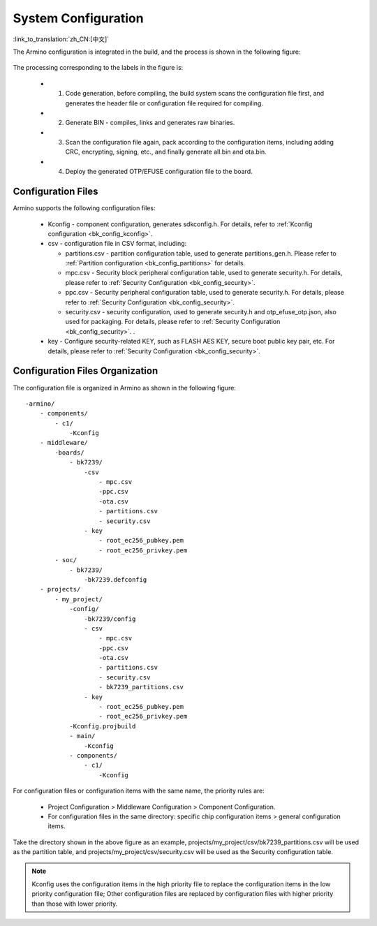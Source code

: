.. _bk_config_overview:

System Configuration
==========================

:link_to_translation:`zh_CN:[中文]`

The Armino configuration is integrated in the build, and the process is shown in the following figure:

.. figure:: picture/config_overview.svg
     :align: center
     :alt: 8
     :figclass: align-center

The processing corresponding to the labels in the figure is:

  - 1. Code generation, before compiling, the build system scans the configuration file first, and generates the header file or configuration file required for compiling.
  - 2. Generate BIN - compiles, links and generates raw binaries.
  - 3. Scan the configuration file again, pack according to the configuration items, including adding CRC, encrypting, signing, etc., and finally generate all.bin and ota.bin.
  - 4. Deploy the generated OTP/EFUSE configuration file to the board.

Configuration Files
------------------------

Armino supports the following configuration files:

  - Kconfig - component configuration, generates sdkconfig.h. For details, refer to :ref:`Kconfig configuration <bk_config_kconfig>`.
  - csv - configuration file in CSV format, including:

    - partitions.csv - partition configuration table, used to generate partitions_gen.h. Please refer to :ref:`Partition configuration <bk_config_partitions>` for details.
    - mpc.csv - Security block peripheral configuration table, used to generate security.h. For details, please refer to :ref:`Security Configuration <bk_config_security>`.
    - ppc.csv - Security peripheral configuration table, used to generate security.h. For details, please refer to :ref:`Security Configuration <bk_config_security>`.
    - security.csv - security configuration, used to generate security.h and otp_efuse_otp.json, also used for packaging. For details, please refer to :ref:`Security Configuration <bk_config_security>`. .
  - key - Configure security-related KEY, such as FLASH AES KEY, secure boot public key pair, etc. For details, please refer to :ref:`Security Configuration <bk_config_security>`.

Configuration Files Organization
-------------------------------------

The configuration file is organized in Armino as shown in the following figure:

::

     -armino/
         - components/
             - c1/
                 -Kconfig
         - middleware/
             -boards/
                 - bk7239/
                     -csv
                         - mpc.csv
                         -ppc.csv
                         -ota.csv
                         - partitions.csv
                         - security.csv
                     - key
                         - root_ec256_pubkey.pem
                         - root_ec256_privkey.pem
             - soc/
                 - bk7239/
                     -bk7239.defconfig
         - projects/
             - my_project/
                 -config/
                     -bk7239/config
                     - csv
                         - mpc.csv
                         -ppc.csv
                         -ota.csv
                         - partitions.csv
                         - security.csv
                         - bk7239_partitions.csv
                     - key
                         - root_ec256_pubkey.pem
                         - root_ec256_privkey.pem
                 -Kconfig.projbuild
                 - main/
                     -Kconfig
                 - components/
                     - c1/
                         -Kconfig

For configuration files or configuration items with the same name, the priority rules are:

  - Project Configuration > Middleware Configuration > Component Configuration.
  - For configuration files in the same directory: specific chip configuration items > general configuration items.

Take the directory shown in the above figure as an example, projects/my_project/csv/bk7239_partitions.csv will be used as the partition table, and projects/my_project/csv/security.csv will be used as the
Security configuration table.

.. note::

   Kconfig uses the configuration items in the high priority file to replace the configuration items in the low priority configuration file;
   Other configuration files are replaced by configuration files with higher priority than those with lower priority.
